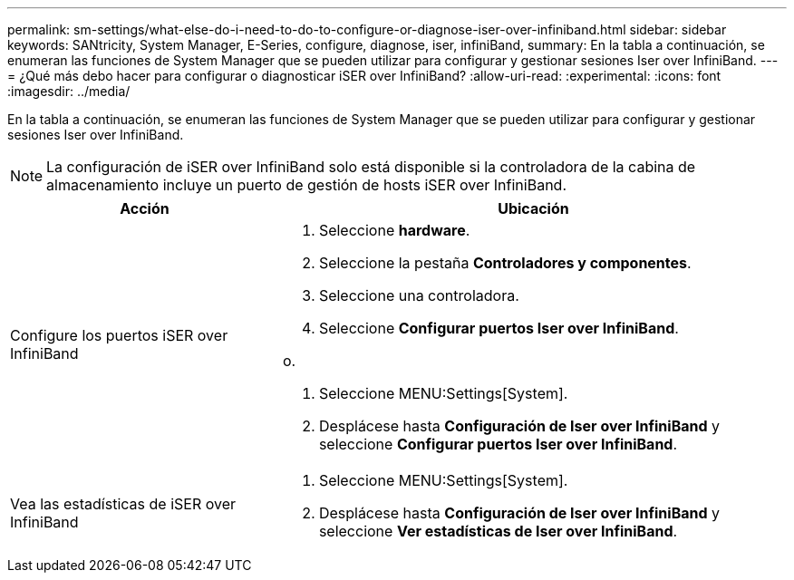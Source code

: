 ---
permalink: sm-settings/what-else-do-i-need-to-do-to-configure-or-diagnose-iser-over-infiniband.html 
sidebar: sidebar 
keywords: SANtricity, System Manager, E-Series, configure, diagnose, iser, infiniBand, 
summary: En la tabla a continuación, se enumeran las funciones de System Manager que se pueden utilizar para configurar y gestionar sesiones Iser over InfiniBand. 
---
= ¿Qué más debo hacer para configurar o diagnosticar iSER over InfiniBand?
:allow-uri-read: 
:experimental: 
:icons: font
:imagesdir: ../media/


[role="lead"]
En la tabla a continuación, se enumeran las funciones de System Manager que se pueden utilizar para configurar y gestionar sesiones Iser over InfiniBand.

[NOTE]
====
La configuración de iSER over InfiniBand solo está disponible si la controladora de la cabina de almacenamiento incluye un puerto de gestión de hosts iSER over InfiniBand.

====
[cols="35h,~"]
|===
| Acción | Ubicación 


 a| 
Configure los puertos iSER over InfiniBand
 a| 
. Seleccione *hardware*.
. Seleccione la pestaña *Controladores y componentes*.
. Seleccione una controladora.
. Seleccione *Configurar puertos Iser over InfiniBand*.


o.

. Seleccione MENU:Settings[System].
. Desplácese hasta *Configuración de Iser over InfiniBand* y seleccione *Configurar puertos Iser over InfiniBand*.




 a| 
Vea las estadísticas de iSER over InfiniBand
 a| 
. Seleccione MENU:Settings[System].
. Desplácese hasta *Configuración de Iser over InfiniBand* y seleccione *Ver estadísticas de Iser over InfiniBand*.


|===
